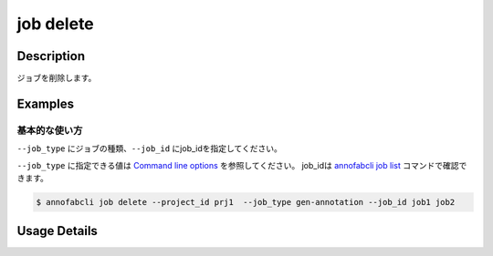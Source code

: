 =================================
job delete
=================================

Description
=================================
ジョブを削除します。


Examples
=================================


基本的な使い方
--------------------------

``--job_type`` にジョブの種類、``--job_id`` にjob_idを指定してください。

``--job_type`` に指定できる値は `Command line options <../../user_guide/command_line_options.html#job-type>`_ を参照してください。
job_idは `annofabcli job list <../job/list.html>`_ コマンドで確認できます。



.. code-block::

    $ annofabcli job delete --project_id prj1  --job_type gen-annotation --job_id job1 job2

Usage Details
=================================

.. argparse::
   :ref: annofabcli.job.delete_job.add_parser
   :prog: annofabcli job delete
   :nosubcommands:
   :nodefaultconst:
